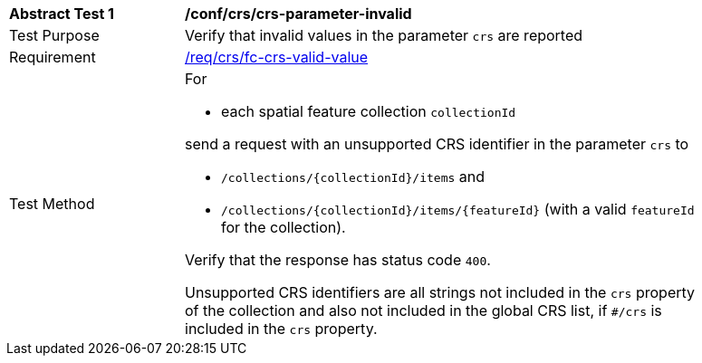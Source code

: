 [[ats_crs_crs-parameter-invalid]]
[width="90%",cols="2,6a"]
|===
^|*Abstract Test {counter:ats-id}* |*/conf/crs/crs-parameter-invalid*
^|Test Purpose |Verify that invalid values in the parameter `crs` are reported
^|Requirement |<<req_crs_fc-crs-valid-value,/req/crs/fc-crs-valid-value>>
^|Test Method |For

* each spatial feature collection `collectionId`

send a request with an unsupported CRS identifier in the parameter `crs` to

* `/collections/{collectionId}/items` and
* `/collections/{collectionId}/items/{featureId}` (with a valid `featureId` for the collection).

Verify that the response has status code `400`.

Unsupported CRS identifiers are all strings not included in the `crs` property of the collection and also not included in the global CRS list, if `#/crs` is included in the `crs` property.
|===

